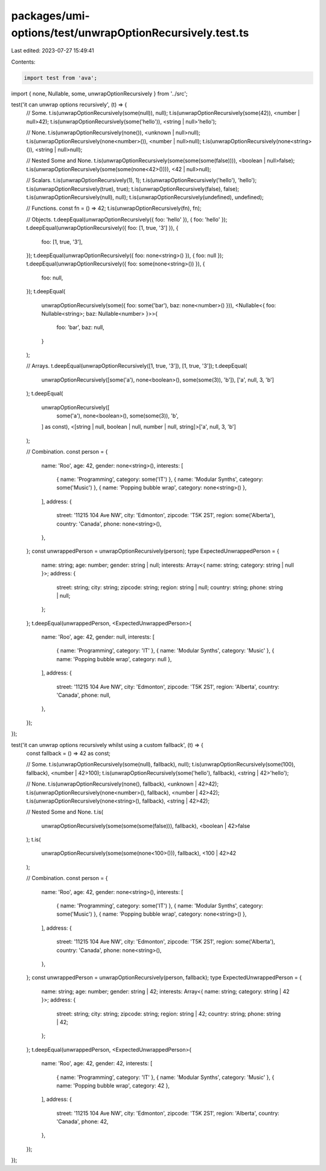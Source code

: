 packages/umi-options/test/unwrapOptionRecursively.test.ts
=========================================================

Last edited: 2023-07-27 15:49:41

Contents:

.. code-block:: ts

    import test from 'ava';
import { none, Nullable, some, unwrapOptionRecursively } from '../src';

test('it can unwrap options recursively', (t) => {
  // Some.
  t.is(unwrapOptionRecursively(some(null)), null);
  t.is(unwrapOptionRecursively(some(42)), <number | null>42);
  t.is(unwrapOptionRecursively(some('hello')), <string | null>'hello');

  // None.
  t.is(unwrapOptionRecursively(none()), <unknown | null>null);
  t.is(unwrapOptionRecursively(none<number>()), <number | null>null);
  t.is(unwrapOptionRecursively(none<string>()), <string | null>null);

  // Nested Some and None.
  t.is(unwrapOptionRecursively(some(some(some(false)))), <boolean | null>false);
  t.is(unwrapOptionRecursively(some(some(none<42>()))), <42 | null>null);

  // Scalars.
  t.is(unwrapOptionRecursively(1), 1);
  t.is(unwrapOptionRecursively('hello'), 'hello');
  t.is(unwrapOptionRecursively(true), true);
  t.is(unwrapOptionRecursively(false), false);
  t.is(unwrapOptionRecursively(null), null);
  t.is(unwrapOptionRecursively(undefined), undefined);

  // Functions.
  const fn = () => 42;
  t.is(unwrapOptionRecursively(fn), fn);

  // Objects.
  t.deepEqual(unwrapOptionRecursively({ foo: 'hello' }), { foo: 'hello' });
  t.deepEqual(unwrapOptionRecursively({ foo: [1, true, '3'] }), {
    foo: [1, true, '3'],
  });
  t.deepEqual(unwrapOptionRecursively({ foo: none<string>() }), { foo: null });
  t.deepEqual(unwrapOptionRecursively({ foo: some(none<string>()) }), {
    foo: null,
  });
  t.deepEqual(
    unwrapOptionRecursively(some({ foo: some('bar'), baz: none<number>() })),
    <Nullable<{ foo: Nullable<string>; baz: Nullable<number> }>>{
      foo: 'bar',
      baz: null,
    }
  );

  // Arrays.
  t.deepEqual(unwrapOptionRecursively([1, true, '3']), [1, true, '3']);
  t.deepEqual(
    unwrapOptionRecursively([some('a'), none<boolean>(), some(some(3)), 'b']),
    ['a', null, 3, 'b']
  );
  t.deepEqual(
    unwrapOptionRecursively([
      some('a'),
      none<boolean>(),
      some(some(3)),
      'b',
    ] as const),
    <[string | null, boolean | null, number | null, string]>['a', null, 3, 'b']
  );

  // Combination.
  const person = {
    name: 'Roo',
    age: 42,
    gender: none<string>(),
    interests: [
      { name: 'Programming', category: some('IT') },
      { name: 'Modular Synths', category: some('Music') },
      { name: 'Popping bubble wrap', category: none<string>() },
    ],
    address: {
      street: '11215 104 Ave NW',
      city: 'Edmonton',
      zipcode: 'T5K 2S1',
      region: some('Alberta'),
      country: 'Canada',
      phone: none<string>(),
    },
  };
  const unwrappedPerson = unwrapOptionRecursively(person);
  type ExpectedUnwrappedPerson = {
    name: string;
    age: number;
    gender: string | null;
    interests: Array<{ name: string; category: string | null }>;
    address: {
      street: string;
      city: string;
      zipcode: string;
      region: string | null;
      country: string;
      phone: string | null;
    };
  };
  t.deepEqual(unwrappedPerson, <ExpectedUnwrappedPerson>{
    name: 'Roo',
    age: 42,
    gender: null,
    interests: [
      { name: 'Programming', category: 'IT' },
      { name: 'Modular Synths', category: 'Music' },
      { name: 'Popping bubble wrap', category: null },
    ],
    address: {
      street: '11215 104 Ave NW',
      city: 'Edmonton',
      zipcode: 'T5K 2S1',
      region: 'Alberta',
      country: 'Canada',
      phone: null,
    },
  });
});

test('it can unwrap options recursively whilst using a custom fallback', (t) => {
  const fallback = () => 42 as const;

  // Some.
  t.is(unwrapOptionRecursively(some(null), fallback), null);
  t.is(unwrapOptionRecursively(some(100), fallback), <number | 42>100);
  t.is(unwrapOptionRecursively(some('hello'), fallback), <string | 42>'hello');

  // None.
  t.is(unwrapOptionRecursively(none(), fallback), <unknown | 42>42);
  t.is(unwrapOptionRecursively(none<number>(), fallback), <number | 42>42);
  t.is(unwrapOptionRecursively(none<string>(), fallback), <string | 42>42);

  // Nested Some and None.
  t.is(
    unwrapOptionRecursively(some(some(some(false))), fallback),
    <boolean | 42>false
  );
  t.is(
    unwrapOptionRecursively(some(some(none<100>())), fallback),
    <100 | 42>42
  );

  // Combination.
  const person = {
    name: 'Roo',
    age: 42,
    gender: none<string>(),
    interests: [
      { name: 'Programming', category: some('IT') },
      { name: 'Modular Synths', category: some('Music') },
      { name: 'Popping bubble wrap', category: none<string>() },
    ],
    address: {
      street: '11215 104 Ave NW',
      city: 'Edmonton',
      zipcode: 'T5K 2S1',
      region: some('Alberta'),
      country: 'Canada',
      phone: none<string>(),
    },
  };
  const unwrappedPerson = unwrapOptionRecursively(person, fallback);
  type ExpectedUnwrappedPerson = {
    name: string;
    age: number;
    gender: string | 42;
    interests: Array<{ name: string; category: string | 42 }>;
    address: {
      street: string;
      city: string;
      zipcode: string;
      region: string | 42;
      country: string;
      phone: string | 42;
    };
  };
  t.deepEqual(unwrappedPerson, <ExpectedUnwrappedPerson>{
    name: 'Roo',
    age: 42,
    gender: 42,
    interests: [
      { name: 'Programming', category: 'IT' },
      { name: 'Modular Synths', category: 'Music' },
      { name: 'Popping bubble wrap', category: 42 },
    ],
    address: {
      street: '11215 104 Ave NW',
      city: 'Edmonton',
      zipcode: 'T5K 2S1',
      region: 'Alberta',
      country: 'Canada',
      phone: 42,
    },
  });
});


